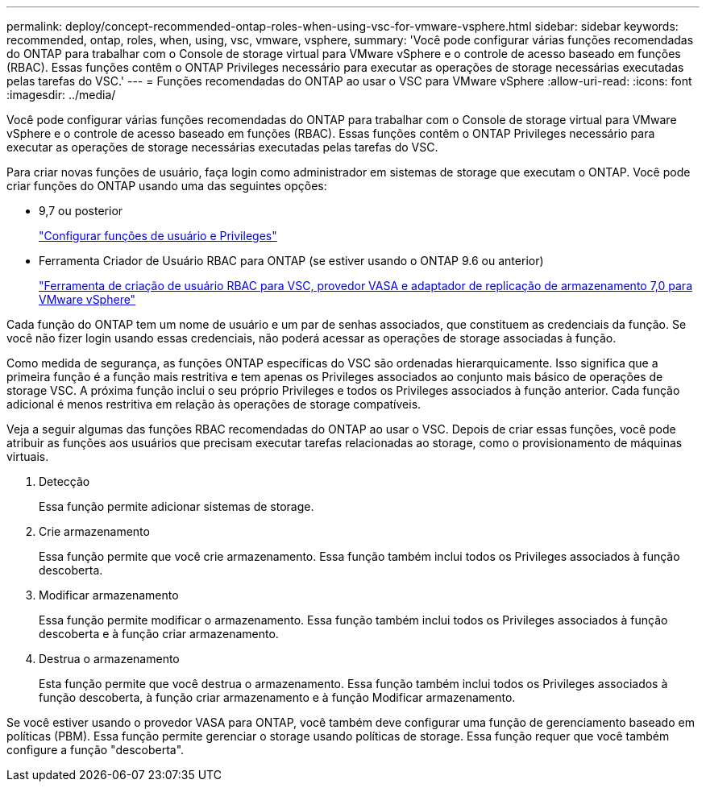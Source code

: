 ---
permalink: deploy/concept-recommended-ontap-roles-when-using-vsc-for-vmware-vsphere.html 
sidebar: sidebar 
keywords: recommended, ontap, roles, when, using, vsc, vmware, vsphere, 
summary: 'Você pode configurar várias funções recomendadas do ONTAP para trabalhar com o Console de storage virtual para VMware vSphere e o controle de acesso baseado em funções (RBAC). Essas funções contêm o ONTAP Privileges necessário para executar as operações de storage necessárias executadas pelas tarefas do VSC.' 
---
= Funções recomendadas do ONTAP ao usar o VSC para VMware vSphere
:allow-uri-read: 
:icons: font
:imagesdir: ../media/


[role="lead"]
Você pode configurar várias funções recomendadas do ONTAP para trabalhar com o Console de storage virtual para VMware vSphere e o controle de acesso baseado em funções (RBAC). Essas funções contêm o ONTAP Privileges necessário para executar as operações de storage necessárias executadas pelas tarefas do VSC.

Para criar novas funções de usuário, faça login como administrador em sistemas de storage que executam o ONTAP. Você pode criar funções do ONTAP usando uma das seguintes opções:

* 9,7 ou posterior
+
link:task-configure-user-role-and-privileges.html["Configurar funções de usuário e Privileges"]

* Ferramenta Criador de Usuário RBAC para ONTAP (se estiver usando o ONTAP 9.6 ou anterior)
+
https://community.netapp.com/t5/Virtualization-Articles-and-Resources/RBAC-User-Creator-tool-for-VSC-VASA-Provider-and-Storage-Replication-Adapter-7-0/ta-p/133203["Ferramenta de criação de usuário RBAC para VSC, provedor VASA e adaptador de replicação de armazenamento 7,0 para VMware vSphere"^]



Cada função do ONTAP tem um nome de usuário e um par de senhas associados, que constituem as credenciais da função. Se você não fizer login usando essas credenciais, não poderá acessar as operações de storage associadas à função.

Como medida de segurança, as funções ONTAP específicas do VSC são ordenadas hierarquicamente. Isso significa que a primeira função é a função mais restritiva e tem apenas os Privileges associados ao conjunto mais básico de operações de storage VSC. A próxima função inclui o seu próprio Privileges e todos os Privileges associados à função anterior. Cada função adicional é menos restritiva em relação às operações de storage compatíveis.

Veja a seguir algumas das funções RBAC recomendadas do ONTAP ao usar o VSC. Depois de criar essas funções, você pode atribuir as funções aos usuários que precisam executar tarefas relacionadas ao storage, como o provisionamento de máquinas virtuais.

. Detecção
+
Essa função permite adicionar sistemas de storage.

. Crie armazenamento
+
Essa função permite que você crie armazenamento. Essa função também inclui todos os Privileges associados à função descoberta.

. Modificar armazenamento
+
Essa função permite modificar o armazenamento. Essa função também inclui todos os Privileges associados à função descoberta e à função criar armazenamento.

. Destrua o armazenamento
+
Esta função permite que você destrua o armazenamento. Essa função também inclui todos os Privileges associados à função descoberta, à função criar armazenamento e à função Modificar armazenamento.



Se você estiver usando o provedor VASA para ONTAP, você também deve configurar uma função de gerenciamento baseado em políticas (PBM). Essa função permite gerenciar o storage usando políticas de storage. Essa função requer que você também configure a função "descoberta".
